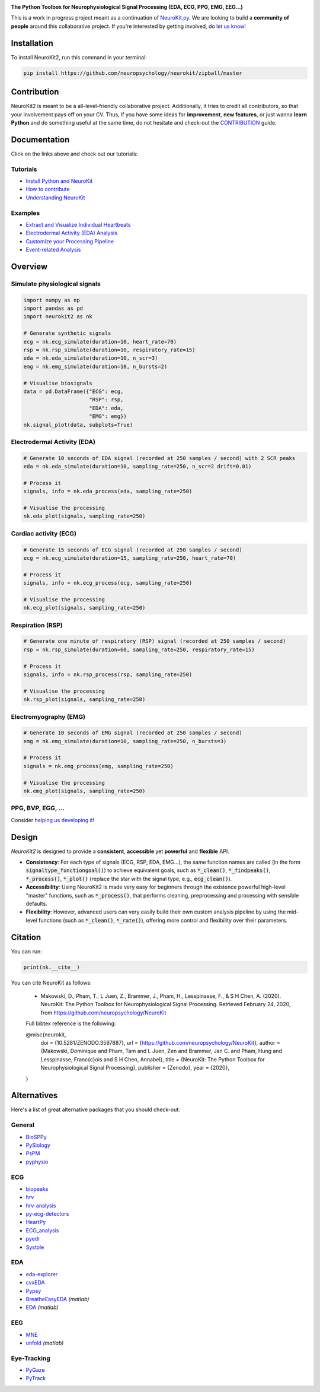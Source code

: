 .. image:: https://raw.github.com/neuropsychology/NeuroKit/master/docs/img/banner.png
        :target: https://neurokit2.readthedocs.io/en/latest/?badge=latest

.. image:: https://img.shields.io/pypi/pyversions/neurokit2.svg
        :target: https://pypi.python.org/pypi/neurokit2

.. image:: https://img.shields.io/pypi/v/neurokit2.svg
        :target: https://pypi.python.org/pypi/neurokit2

.. image:: https://travis-ci.org/neuropsychology/NeuroKit.svg?branch=master
    :target: https://travis-ci.org/neuropsychology/NeuroKit

.. image:: https://codecov.io/gh/neuropsychology/NeuroKit/branch/master/graph/badge.svg
        :target: https://codecov.io/gh/neuropsychology/NeuroKit
  
.. image:: https://img.shields.io/pypi/dm/neurokit2
        :target: https://pypi.python.org/pypi/neurokit2
        
.. image:: https://api.codeclimate.com/v1/badges/517cb22bd60238174acf/maintainability
       :target: https://codeclimate.com/github/neuropsychology/NeuroKit/maintainability
       :alt: Maintainability
   
  
**The Python Toolbox for Neurophysiological Signal Processing (EDA, ECG, PPG, EMG, EEG...)**

This is a work in progress project meant as a continuation of `NeuroKit.py <https://github.com/neuropsychology/NeuroKit.py>`_. We are looking to build a **community of people** around this collaborative project. If you're interested by getting involved, do `let us know! <https://github.com/neuropsychology/NeuroKit/issues/3>`_


Installation
============

To install NeuroKit2, run this command in your terminal:

.. code-block::

    pip install https://github.com/neuropsychology/neurokit/zipball/master

Contribution
============

NeuroKit2 is meant to be a all-level-friendly collaborative project. Additionally, it tries to credit all contributors, so that your involvement pays off on your CV. Thus, if you have some ideas for **improvement**, **new features**, or just wanna **learn Python** and do something useful at the same time, do not hesitate and check-out the `CONTRIBUTION <https://neurokit2.readthedocs.io/en/latest/contributing.html>`_ guide.


Documentation
=============

.. image:: https://readthedocs.org/projects/neurokit2/badge/?version=latest
        :target: https://neurokit2.readthedocs.io/en/latest/?badge=latest
        :alt: Documentation Status

.. image:: https://img.shields.io/badge/functions-API-orange.svg?colorB=2196F3
        :target: https://neurokit2.readthedocs.io/en/latest/functions.html
        :alt: API
        
.. image:: https://img.shields.io/badge/tutorials-help-orange.svg?colorB=E91E63
        :target: https://neurokit2.readthedocs.io/en/latest/tutorials/index.html
        :alt: Tutorials
        
Click on the links above and check out our tutorials:

Tutorials
---------

-  `Install Python and NeuroKit <https://neurokit2.readthedocs.io/en/latest/installation.html>`_
-  `How to contribute <https://neurokit2.readthedocs.io/en/latest/contributing.html>`_
-  `Understanding NeuroKit <https://neurokit2.readthedocs.io/en/latest/tutorials/understanding.html>`_


Examples
--------

-  `Extract and Visualize Individual Heartbeats <https://neurokit2.readthedocs.io/en/latest/examples/example_heartbeats.html>`_
-  `Electrodermal Activity (EDA) Analysis <https://neurokit2.readthedocs.io/en/latest/examples/example_eda.html>`_
-  `Customize your Processing Pipeline <https://neurokit2.readthedocs.io/en/latest/examples/example_custom.html>`_
-  `Event-related Analysis <https://neurokit2.readthedocs.io/en/latest/examples/example_eventrelated.html>`_



Overview
========

Simulate physiological signals
------------------------------

.. code-block:: python

    import numpy as np
    import pandas as pd
    import neurokit2 as nk

    # Generate synthetic signals
    ecg = nk.ecg_simulate(duration=10, heart_rate=70)
    rsp = nk.rsp_simulate(duration=10, respiratory_rate=15)
    eda = nk.eda_simulate(duration=10, n_scr=3)
    emg = nk.emg_simulate(duration=10, n_bursts=2)

    # Visualise biosignals
    data = pd.DataFrame({"ECG": ecg,
                         "RSP": rsp,
                         "EDA": eda,
                         "EMG": emg})
    nk.signal_plot(data, subplots=True)


.. image:: https://raw.github.com/neuropsychology/NeuroKit/master/docs/img/README_simulation.png


Electrodermal Activity (EDA)
-----------------------------

.. code-block:: python

    # Generate 10 seconds of EDA signal (recorded at 250 samples / second) with 2 SCR peaks
    eda = nk.eda_simulate(duration=10, sampling_rate=250, n_scr=2 drift=0.01)

    # Process it
    signals, info = nk.eda_process(eda, sampling_rate=250)

    # Visualise the processing
    nk.eda_plot(signals, sampling_rate=250)

.. image:: https://raw.github.com/neuropsychology/NeuroKit/master/docs/img/README_eda.png


Cardiac activity (ECG)
-----------------------

.. code-block:: python

    # Generate 15 seconds of ECG signal (recorded at 250 samples / second)
    ecg = nk.ecg_simulate(duration=15, sampling_rate=250, heart_rate=70)

    # Process it
    signals, info = nk.ecg_process(ecg, sampling_rate=250)

    # Visualise the processing
    nk.ecg_plot(signals, sampling_rate=250)


.. image:: https://raw.github.com/neuropsychology/NeuroKit/master/docs/img/README_ecg.png


Respiration (RSP)
------------------

.. code-block:: python

    # Generate one minute of respiratory (RSP) signal (recorded at 250 samples / second)
    rsp = nk.rsp_simulate(duration=60, sampling_rate=250, respiratory_rate=15)

    # Process it
    signals, info = nk.rsp_process(rsp, sampling_rate=250)

    # Visualise the processing
    nk.rsp_plot(signals, sampling_rate=250)


.. image:: https://raw.github.com/neuropsychology/NeuroKit/master/docs/img/README_rsp.png


Electromyography (EMG)
-----------------------

.. code-block:: python

    # Generate 10 seconds of EMG signal (recorded at 250 samples / second)
    emg = nk.emg_simulate(duration=10, sampling_rate=250, n_bursts=3)

    # Process it
    signals = nk.emg_process(emg, sampling_rate=250)

    # Visualise the processing
    nk.emg_plot(signals, sampling_rate=250)


.. image:: https://raw.github.com/neuropsychology/NeuroKit/master/docs/img/README_emg.png

PPG, BVP, EGG, ...
-------------------

Consider `helping us developing it <https://neurokit2.readthedocs.io/en/latest/contributing.html>`_!


Design
=======

*NeuroKit2* is designed to provide a **consistent**, **accessible** yet **powerful** and **flexible** API. 

- **Consistency**: For each type of signals (ECG, RSP, EDA, EMG...), the same function names are called (in the form :code:`signaltype_functiongoal()`) to achieve equivalent goals, such as :code:`*_clean()`, :code:`*_findpeaks()`, :code:`*_process()`, :code:`*_plot()` (replace the star with the signal type, e.g., :code:`ecg_clean()`).
- **Accessibility**: Using NeuroKit2 is made very easy for beginners through the existence powerful high-level "master" functions, such as :code:`*_process()`, that performs cleaning, preprocessing and processing with sensible defaults.
- **Flexibility**: However, advanced users can very easily build their own custom analysis pipeline by using the mid-level functions (such as :code:`*_clean()`, :code:`*_rate()`), offering more control and flexibility over their parameters.

Citation
=========

.. image:: https://zenodo.org/badge/218212111.svg
   :target: https://zenodo.org/badge/latestdoi/218212111
  
  
You can run:

.. code-block:: python

    print(nk.__cite__)

.. code-block:: console

You can cite NeuroKit as follows:

    - Makowski, D., Pham, T., L Juen, Z., Brammer, J., Pham, H., Lesspinasse, F., & S H Chen, A. (2020). NeuroKit: The Python Toolbox for Neurophysiological Signal Processing. Retrieved February 24, 2020, from https://github.com/neuropsychology/NeuroKit


    Full bibtex reference is the following:

    @misc{neurokit,
      doi = {10.5281/ZENODO.3597887},
      url = {https://github.com/neuropsychology/NeuroKit},
      author = {Makowski, Dominique and Pham, Tam and L Juen, Zen and Brammer, Jan C. and Pham, Hung and Lesspinasse, Fran\c{c}ois and S H Chen, Annabel},
      title = {NeuroKit: The Python Toolbox for Neurophysiological Signal Processing},
      publisher = {Zenodo},
      year = {2020},
    }


Alternatives
============

Here's a list of great alternative packages that you should check-out:


General
--------

- `BioSPPy <https://github.com/PIA-Group/BioSPPy>`_
- `PySiology <https://github.com/Gabrock94/Pysiology>`_
- `PsPM <https://github.com/bachlab/PsPM>`_
- `pyphysio <https://github.com/MPBA/pyphysio>`_


ECG
----

- `biopeaks <https://github.com/JohnDoenut/biopeaks>`_
- `hrv <https://github.com/rhenanbartels/hrv>`_
- `hrv-analysis <https://github.com/Aura-healthcare/hrvanalysis>`_
- `py-ecg-detectors <https://github.com/berndporr/py-ecg-detectors>`_
- `HeartPy <https://github.com/paulvangentcom/heartrate_analysis_python>`_
- `ECG_analysis <https://github.com/marianpetruk/ECG_analysis>`_
- `pyedr <https://github.com/jusjusjus/pyedr>`_
- `Systole <https://github.com/embodied-computation-group/systole>`_

EDA
---

- `eda-explorer <https://github.com/MITMediaLabAffectiveComputing/eda-explorer>`_
- `cvxEDA <https://github.com/lciti/cvxEDA>`_
- `Pypsy <https://github.com/brennon/Pypsy>`_
- `BreatheEasyEDA <https://github.com/johnksander/BreatheEasyEDA>`_ *(matlab)*
- `EDA <https://github.com/mateusjoffily/EDA>`_ *(matlab)*

EEG
----

- `MNE <https://github.com/mne-tools/mne-python>`_
- `unfold <https://github.com/unfoldtoolbox/unfold>`_ *(matlab)*
  
  
Eye-Tracking
-------------

- `PyGaze <https://github.com/esdalmaijer/PyGaze>`_
- `PyTrack <https://github.com/titoghose/PyTrack>`_
